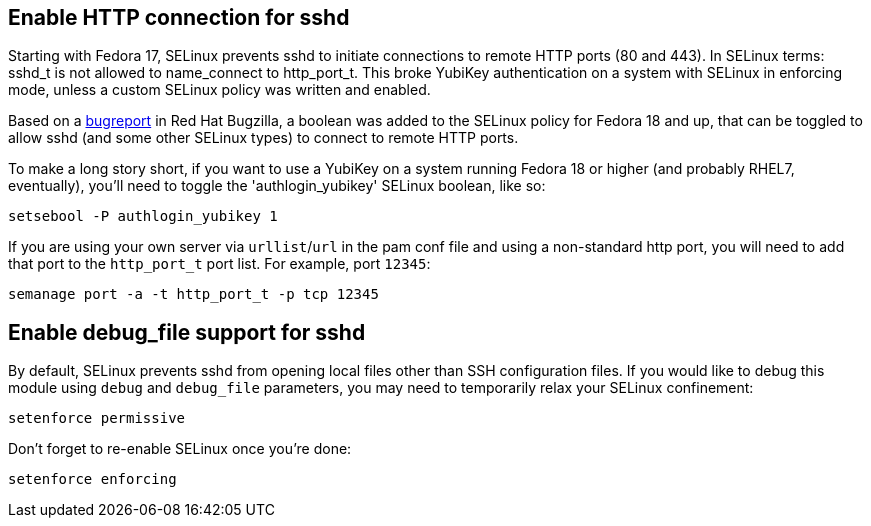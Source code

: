 == Enable HTTP connection for sshd

Starting with Fedora 17, SELinux prevents sshd to initiate connections to remote HTTP ports (80 and 443). In SELinux terms: sshd_t is not allowed to name_connect to http_port_t. This broke YubiKey authentication on a system with SELinux in enforcing mode, unless a custom SELinux policy was written and enabled.

Based on a https://bugzilla.redhat.com/show_bug.cgi?id=841693[bugreport] in Red Hat Bugzilla, a boolean was added to the SELinux policy for Fedora 18 and up, that can be toggled to allow sshd (and some other SELinux types) to connect to remote HTTP ports.

To make a long story short, if you want to use a YubiKey on a system running Fedora 18 or higher (and probably RHEL7, eventually), you'll need to toggle the 'authlogin_yubikey' SELinux boolean, like so:

    setsebool -P authlogin_yubikey 1

If you are using your own server via `urllist`/`url` in the pam conf file and using a non-standard http port, you will need to add that port to the `http_port_t` port list. For example, port `12345`:

    semanage port -a -t http_port_t -p tcp 12345

== Enable debug_file support for sshd

By default, SELinux prevents sshd from opening local files other than SSH configuration files. If you would like to debug this module using `debug` and `debug_file` parameters, you may need to temporarily relax your SELinux confinement:

    setenforce permissive

Don't forget to re-enable SELinux once you're done:

    setenforce enforcing
